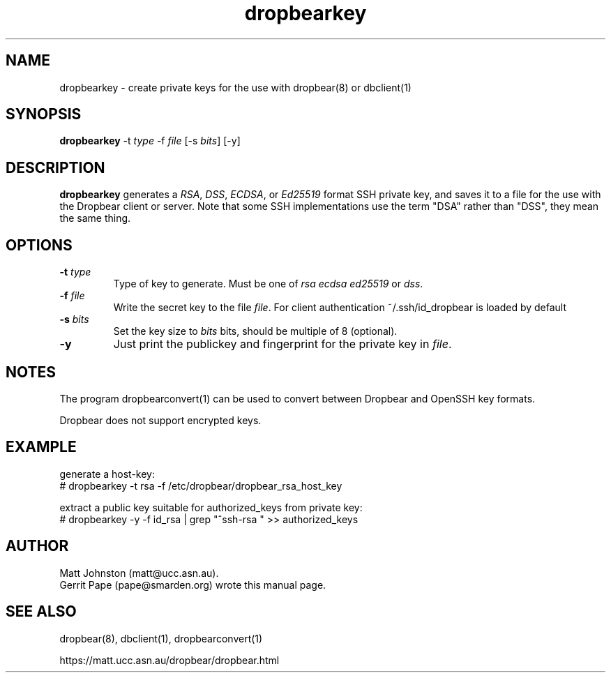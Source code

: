 .TH dropbearkey 1
.SH NAME
dropbearkey \- create private keys for the use with dropbear(8) or dbclient(1)
.SH SYNOPSIS
.B dropbearkey
\-t
.I type
\-f
.I file
[\-s
.IR bits ]
[\-y]
.SH DESCRIPTION
.B dropbearkey
generates a
\fIRSA\fR, \fIDSS\fR, \fIECDSA\fR, or \fIEd25519\fR
format SSH private key, and saves it to a file for the use with the
Dropbear client or server.
Note that 
some SSH implementations
use the term "DSA" rather than "DSS", they mean the same thing.
.SH OPTIONS
.TP
.B \-t \fItype
Type of key to generate.
Must be one of
.I rsa
.I ecdsa
.I ed25519
or
.IR dss .
.TP
.B \-f \fIfile
Write the secret key to the file
\fIfile\fR. For client authentication ~/.ssh/id_dropbear is loaded by default
.TP
.B \-s \fIbits
Set the key size to
.I bits
bits, should be multiple of 8 (optional). 
.TP
.B \-y
Just print the publickey and fingerprint for the private key in \fIfile\fR.
.SH NOTES
The program dropbearconvert(1) can be used to convert between Dropbear and OpenSSH key formats.
.P
Dropbear does not support encrypted keys. 
.SH EXAMPLE
generate a host-key:
 # dropbearkey -t rsa -f /etc/dropbear/dropbear_rsa_host_key

extract a public key suitable for authorized_keys from private key:
 # dropbearkey -y -f id_rsa | grep "^ssh-rsa " >> authorized_keys
.SH AUTHOR
Matt Johnston (matt@ucc.asn.au).
.br
Gerrit Pape (pape@smarden.org) wrote this manual page.
.SH SEE ALSO
dropbear(8), dbclient(1), dropbearconvert(1)
.P
https://matt.ucc.asn.au/dropbear/dropbear.html
